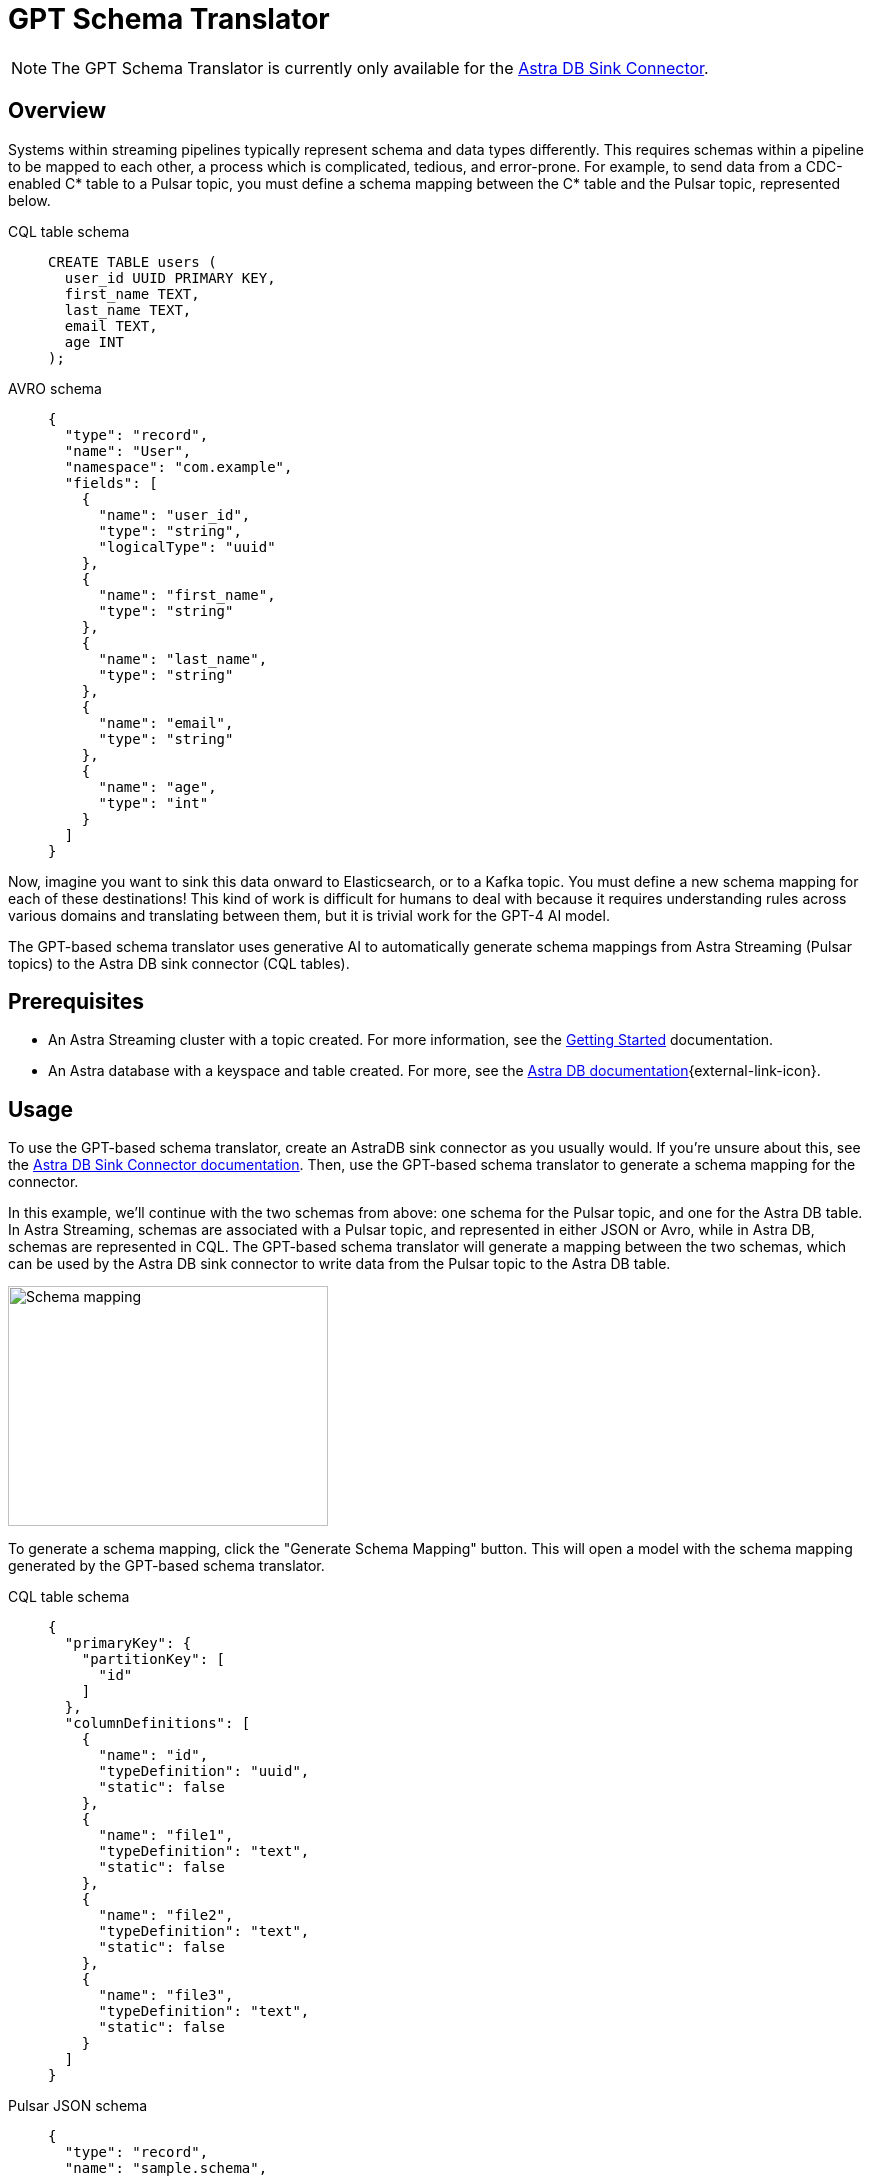 = GPT Schema Translator

[NOTE]
====
The GPT Schema Translator is currently only available for the xref:streaming-learning:pulsar-io:connectors/sinks/astra-db.adoc[Astra DB Sink Connector].
====

== Overview

Systems within streaming pipelines typically represent schema and data types differently. This requires schemas within a pipeline to be mapped to each other, a process which is complicated, tedious, and error-prone. For example, to send data from a CDC-enabled C* table to a Pulsar topic, you must define a schema mapping between the C* table and the Pulsar topic, represented below.
[tabs]
====
CQL table schema::
+
--
[source,cql]
----
CREATE TABLE users (
  user_id UUID PRIMARY KEY,
  first_name TEXT,
  last_name TEXT,
  email TEXT,
  age INT
);
----
--

AVRO schema::
+
--
[source,avro]
----
{
  "type": "record",
  "name": "User",
  "namespace": "com.example",
  "fields": [
    {
      "name": "user_id",
      "type": "string",
      "logicalType": "uuid"
    },
    {
      "name": "first_name",
      "type": "string"
    },
    {
      "name": "last_name",
      "type": "string"
    },
    {
      "name": "email",
      "type": "string"
    },
    {
      "name": "age",
      "type": "int"
    }
  ]
}
----
--
====

Now, imagine you want to sink this data onward to Elasticsearch, or to a Kafka topic. You must define a new schema mapping for each of these destinations! This kind of work is difficult for humans to deal with because it requires understanding rules across various domains and translating between them, but it is trivial work for the GPT-4 AI model.

The GPT-based schema translator uses generative AI to automatically generate schema mappings from Astra Streaming (Pulsar topics) to the Astra DB sink connector (CQL tables).

== Prerequisites

* An Astra Streaming cluster with a topic created. For more information, see the xref:getting-started:index.adoc[Getting Started] documentation.
* An Astra database with a keyspace and table created. For more, see the https://docs.datastax.com/en/astra-serverless/docs/[Astra DB documentation^]{external-link-icon}.

== Usage

To use the GPT-based schema translator, create an AstraDB sink connector as you usually would. If you're unsure about this, see the xref:streaming-learning:pulsar-io:connectors/sinks/astra-db.adoc[Astra DB Sink Connector documentation]. Then, use the GPT-based schema translator to generate a schema mapping for the connector.

In this example, we'll continue with the two schemas from above: one schema for the Pulsar topic, and one for the Astra DB table. In Astra Streaming, schemas are associated with a Pulsar topic, and represented in either JSON or Avro, while in Astra DB, schemas are represented in CQL. The GPT-based schema translator will generate a mapping between the two schemas, which can be used by the Astra DB sink connector to write data from the Pulsar topic to the Astra DB table.

image::create-schema-mapping.png[Schema mapping,320,240]

To generate a schema mapping, click the "Generate Schema Mapping" button. This will open a model with the schema mapping generated by the GPT-based schema translator.
[tabs]
====
CQL table schema::
+
--
[source,cql]
----
{
  "primaryKey": {
    "partitionKey": [
      "id"
    ]
  },
  "columnDefinitions": [
    {
      "name": "id",
      "typeDefinition": "uuid",
      "static": false
    },
    {
      "name": "file1",
      "typeDefinition": "text",
      "static": false
    },
    {
      "name": "file2",
      "typeDefinition": "text",
      "static": false
    },
    {
      "name": "file3",
      "typeDefinition": "text",
      "static": false
    }
  ]
}
----
--

Pulsar JSON schema::
+
--
[source,json]
----
{
  "type": "record",
  "name": "sample.schema",
  "namespace": "default",
  "fields": [
    {
      "name": "file1",
      "type": [
        "null",
        "string"
      ],
      "default": null
    },
    {
      "name": "file2",
      "type": [
        "null",
        "string"
      ],
      "default": null
    },
    {
      "name": "file3",
      "type": [
        "string",
        "null"
      ],
      "default": "dfdf"
    }
  ]
}
----
--

Generated schema mapping::
+
--
[source,]
----
id=key, file1=value.file1, file2=value.file2, file3=value.file3
----
--
====

Great! Now, once your connector is created, messages will flow smoothly between the two different schemas. Check in your {astra-ui} logs to see the data flowing into your table with no pesky error messages.

Here are few more examples:

* <<pulsar-topic-to-cql-table,>>
* <<no-schema,>>

[#pulsar-topic-to-cql-table]
== Pulsar topic (AVRO) to CQL table
This example will produce a mapping between a Pulsar Topic in AVRO schema and a Cassandra table CQL Schema.
In this case, we'll use the DataGenerator source connector to generate data for the Pulsar topic, the Astra DB sink connector to write data to the CQL table, and the GPT-based schema translator to generate a schema mapping between the two.

* For more on creating the AstraDB sink connector, see the xref:streaming-learning:pulsar-io:connectors/sinks/astra-db.adoc[Astra DB Sink Connector documentation].
* For more on creating the DataGenerator source connector, see the xref:streaming-learning:pulsar-io:connectors/sources/data-generator.adoc[DataGenerator Connector documentation].

The DataGenerator source connector will generate data for the Pulsar topic using the following schema:

.DataGenerator source connector schema
[%collapsible]
====
[source,avro]
----
"pulsar_topic_schema": {
        "person": {
            "type": "record",
            "name": "Person",
            "namespace": "org.apache.pulsar.io.datagenerator",
            "fields": [
              {
                "name": "address",
                "type": [
                  "null",
                  {
                    "type": "record",
                    "name": "Address",
                    "namespace": "org.apache.pulsar.io.datagenerator.Person",
                    "fields": [
                      {
                        "name": "apartmentNumber",
                        "type": [
                          "null",
                          "string"
                        ],
                        "default": null
                      },
                      {
                        "name": "city",
                        "type": [
                          "null",
                          "string"
                        ],
                        "default": null
                      },
                      {
                        "name": "postalCode",
                        "type": [
                          "null",
                          "string"
                        ],
                        "default": null
                      },
                      {
                        "name": "street",
                        "type": [
                          "null",
                          "string"
                        ],
                        "default": null
                      },
                      {
                        "name": "streetNumber",
                        "type": [
                          "null",
                          "string"
                        ],
                        "default": null
                      }
                    ]
                  }
                ],
                "default": null
              },
              {
                "name": "age",
                "type": [
                  "null",
                  "int"
                ],
                "default": null
              },
              {
                "name": "company",
                "type": [
                  "null",
                  {
                    "type": "record",
                    "name": "Company",
                    "namespace": "org.apache.pulsar.io.datagenerator.Person",
                    "fields": [
                      {
                        "name": "domain",
                        "type": [
                          "null",
                          "string"
                        ],
                        "default": null
                      },
                      {
                        "name": "email",
                        "type": [
                          "null",
                          "string"
                        ],
                        "default": null
                      },
                      {
                        "name": "name",
                        "type": [
                          "null",
                          "string"
                        ],
                        "default": null
                      },
                      {
                        "name": "vatIdentificationNumber",
                        "type": [
                          "null",
                          "string"
                        ],
                        "default": null
                      }
                    ]
                  }
                ],
                "default": null
              },
              {
                "name": "companyEmail",
                "type": [
                  "null",
                  "string"
                ],
                "default": null
              },
              {
                "name": "dateOfBirth",
                "type": {
                  "type": "long",
                  "logicalType": "timestamp-millis"
                }
              },
              {
                "name": "email",
                "type": [
                  "null",
                  "string"
                ],
                "default": null
              },
              {
                "name": "firstName",
                "type": [
                  "null",
                  "string"
                ],
                "default": null
              },
              {
                "name": "lastName",
                "type": [
                  "null",
                  "string"
                ],
                "default": null
              },
              {
                "name": "middleName",
                "type": [
                  "null",
                  "string"
                ],
                "default": null
              },
              {
                "name": "nationalIdentificationNumber",
                "type": [
                  "null",
                  "string"
                ],
                "default": null
              },
              {
                "name": "nationalIdentityCardNumber",
                "type": [
                  "null",
                  "string"
                ],
                "default": null
              },
              {
                "name": "passportNumber",
                "type": [
                  "null",
                  "string"
                ],
                "default": null
              },
              {
                "name": "password",
                "type": [
                  "null",
                  "string"
                ],
                "default": null
              },
              {
                "name": "sex",
                "type": [
                  "null",
                  {
                    "type": "enum",
                    "name": "Sex",
                    "namespace": "org.apache.pulsar.io.datagenerator.Person",
                    "symbols": [
                      "MALE",
                      "FEMALE"
                    ]
                  }
                ],
                "default": null
              },
              {
                "name": "telephoneNumber",
                "type": [
                  "null",
                  "string"
                ],
                "default": null
              },
              {
                "name": "username",
                "type": [
                  "null",
                  "string"
                ],
                "default": null
              }
            ]
          },
----
====

The CQL table for the AstraDB sink has the following schema:

.CQL Schema
[%collapsible]
====
[source,]
----
"cassandra_table_schemas": {
        "person": {
            "primaryKey": {
              "partitionKey": [
                "passportnumber"
              ]
            },
            "columnDefinitions": [
              {
                "name": "passportnumber",
                "typeDefinition": "text",
                "static": false
              },
              {
                "name": "age",
                "typeDefinition": "varint",
                "static": false
              },
              {
                "name": "firstname",
                "typeDefinition": "text",
                "static": false
              },
              {
                "name": "lastname",
                "typeDefinition": "text",
                "static": false
              }
            ]
          },
----
====

When a topic schema is available to the GPT-based schema translator, the button prompt will change to "Generate Mapping". generate a mapping between the two schemas.

image::two-schemas.png[Schema mapping,320,240]

GPT examines the schemas and generates a mapping. The mapping is displayed in the UI, and can be copied to the clipboard.
[source,]
----
passportnumber=value.passportNumber, age=value.age, firstname=value.firstName, lastname=value.lastName
----

Notice that the `firstname` value becomes `firstName` because the Pulsar topic AVRO schema supersedes the CQL table schema.

== No schema on topic
Even with no schema declared in the Pulsar topic, the GPT-based schema translator can still provide a schema mapping that mirrors the values of your table schema. +
For example, starting with this schema on a CQL table:
[tabs]
====
CQL Table::
+
--
[source,cql]
----
{
  "primaryKey": {
    "partitionKey": [
      "passportnumber"
    ]
  },
  "columnDefinitions": [
    {
      "name": "passportnumber",
      "typeDefinition": "text",
      "static": false
    },
    {
      "name": "age",
      "typeDefinition": "varint",
      "static": false
    },
    {
      "name": "firstname",
      "typeDefinition": "text",
      "static": false
    },
    {
      "name": "lastname",
      "typeDefinition": "text",
      "static": false
    }
  ]
}
----
--

Result::
+
--
[source,bash]
----
passportnumber=value.passportnumber, age=value.age, firstname=value.firstname, lastname=value.lastname
----
--
====

== What's next?

For more on managing schema, see xref:streaming-learning:use-cases-architectures:change-data-capture/index.adoc[]